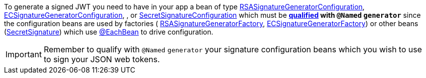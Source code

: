To generate a signed JWT you need to have in your app a bean of type
link:{api}/io/micronaut/security/token/jwt/signature/rsa/RSASignatureGeneratorConfiguration.html[RSASignatureGeneratorConfiguration],
link:{api}/io/micronaut/security/token/jwt/signature/ec/ECSignatureGeneratorConfiguration.html[ECSignatureGeneratorConfiguration],
, or
link:{api}/io/micronaut/security/token/jwt/signature/secret/SecretSignatureConfiguration.html[SecretSignatureConfiguration] which must be ** https://docs.micronaut.io/latest/guide/index.html#qualifiers[qualified] with `@Named` `generator`**  since the configuration beans are used by factories (
link:{api}/io/micronaut/security/token/jwt/signature/rsa/RSASignatureGeneratorFactory.html[RSASignatureGeneratorFactory],
link:{api}/io/micronaut/security/token/jwt/signature/ec/ECSignatureGeneratorConfiguration.html[ECSignatureGeneratorFactory]) or other beans (link:{api}/io/micronaut/security/token/jwt/signature/secret/SecretSignature.html[SecretSignature])  which use
https://docs.micronaut.io/latest/guide/index.html#eachBean[@EachBean] to drive configuration.

IMPORTANT: Remember to qualify with `@Named` `generator` your signature configuration beans which you wish to use to sign your JSON web tokens.
